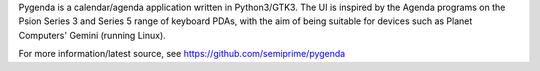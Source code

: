 Pygenda is a calendar/agenda application written in Python3/GTK3. The UI is inspired by the Agenda programs on the Psion Series 3 and Series 5 range of keyboard PDAs, with the aim of being suitable for devices such as Planet Computers' Gemini (running Linux).

For more information/latest source, see https://github.com/semiprime/pygenda

